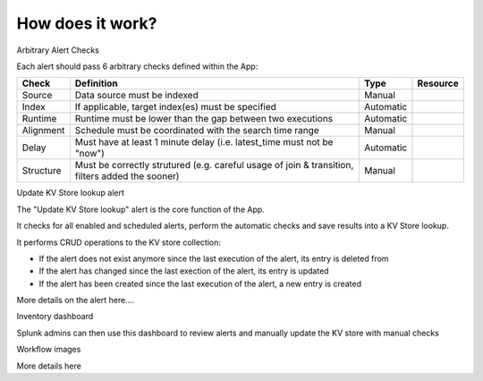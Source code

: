 How does it work?
=================


Arbitrary Alert Checks


Each alert should pass 6 arbitrary checks defined within the App:

+-------------+-------------------------------------------------------------------------------------------------+---------------------+---------------------+
| Check       | Definition                                                                                      | Type                | Resource            |
+=============+=================================================================================================+=====================+=====================+
| Source      | Data source must be indexed                                                                     | Manual              |                     |
+-------------+-------------------------------------------------------------------------------------------------+---------------------+---------------------+
| Index       | If applicable, target index(es) must be specified                                               | Automatic           |                     |
+-------------+-------------------------------------------------------------------------------------------------+---------------------+---------------------+
| Runtime     | Runtime must be lower than the gap between two executions                                       | Automatic           |                     |
+-------------+-------------------------------------------------------------------------------------------------+---------------------+---------------------+
| Alignment   | Schedule must be coordinated with the search time range                                         | Manual              |                     |
+-------------+-------------------------------------------------------------------------------------------------+---------------------+---------------------+
| Delay       | Must have at least 1 minute delay (i.e. latest_time must not be "now")                          | Automatic           |                     |
+-------------+-------------------------------------------------------------------------------------------------+---------------------+---------------------+
| Structure   | Must be correctly strutured (e.g. careful usage of join & transition, filters added the sooner) | Manual              |                     |
+-------------+-------------------------------------------------------------------------------------------------+---------------------+---------------------+


Update KV Store lookup alert


The "Update KV Store lookup" alert is the core function of the App.

It checks for all enabled and scheduled alerts, perform the automatic checks and save results into a KV Store lookup.

It performs CRUD operations to the KV store collection:

- If the alert does not exist anymore since the last execution of the alert, its entry is deleted from

- If the alert has changed since the last exection of the alert, its entry is updated

- If the alert has been created since the last execution of the alert, a new entry is created

More details on the alert here....


Inventory dashboard


Splunk admins can then use this dashboard to review alerts and manually update the KV store with manual checks

Workflow images

More details here
